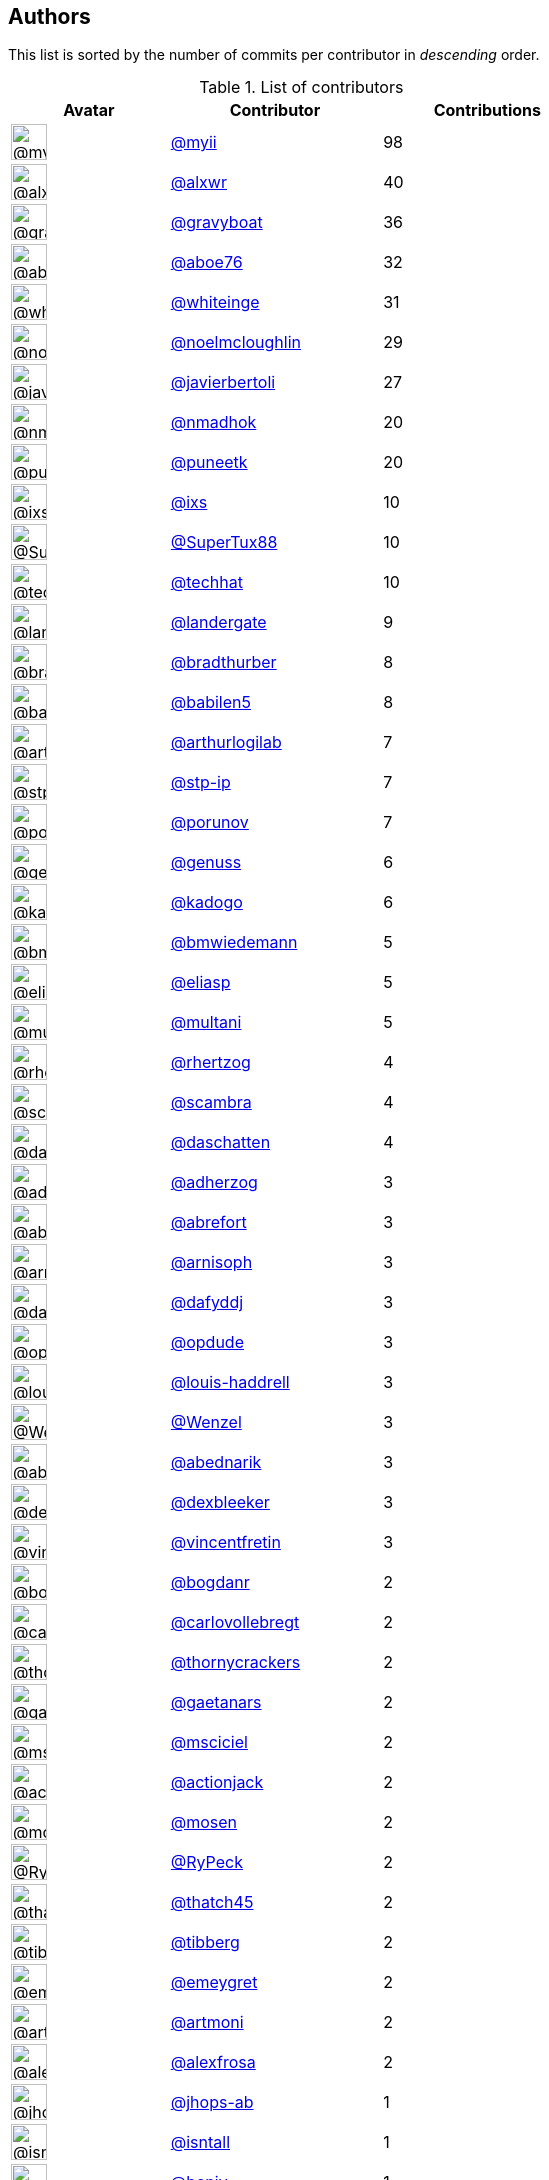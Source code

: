 Authors
-------

This list is sorted by the number of commits per contributor in
_descending_ order.

.List of contributors
[format="psv", separator="|", options="header", cols="^.<30a,<.<40a,^.<40d", width="100"]
|===
^.^|Avatar
<.^|Contributor
^.^|Contributions

|image::https://avatars.githubusercontent.com/u/10231489?v=4[@myii,36,36]
|https://github.com/myii[@myii^]
|98 
|image::https://avatars.githubusercontent.com/u/1920805?v=4[@alxwr,36,36]
|https://github.com/alxwr[@alxwr^]
|40 

|image::https://avatars.githubusercontent.com/u/1396878?v=4[@gravyboat,36,36]
|https://github.com/gravyboat[@gravyboat^]
|36 
|image::https://avatars.githubusercontent.com/u/1800660?v=4[@aboe76,36,36]
|https://github.com/aboe76[@aboe76^]
|32 

|image::https://avatars.githubusercontent.com/u/91293?v=4[@whiteinge,36,36]
|https://github.com/whiteinge[@whiteinge^]
|31 
|image::https://avatars.githubusercontent.com/u/13322818?v=4[@noelmcloughlin,36,36]
|https://github.com/noelmcloughlin[@noelmcloughlin^]
|29 

|image::https://avatars.githubusercontent.com/u/242396?v=4[@javierbertoli,36,36]
|https://github.com/javierbertoli[@javierbertoli^]
|27 
|image::https://avatars.githubusercontent.com/u/3374962?v=4[@nmadhok,36,36]
|https://github.com/nmadhok[@nmadhok^]
|20 

|image::https://avatars.githubusercontent.com/u/528061?v=4[@puneetk,36,36]
|https://github.com/puneetk[@puneetk^]
|20 
|image::https://avatars.githubusercontent.com/u/214768?v=4[@ixs,36,36]
|https://github.com/ixs[@ixs^]
|10 

|image::https://avatars.githubusercontent.com/u/458548?v=4[@SuperTux88,36,36]
|https://github.com/SuperTux88[@SuperTux88^]
|10 
|image::https://avatars.githubusercontent.com/u/287147?v=4[@techhat,36,36]
|https://github.com/techhat[@techhat^]
|10 

|image::https://avatars.githubusercontent.com/u/904839?v=4[@landergate,36,36]
|https://github.com/landergate[@landergate^]
|9 
|image::https://avatars.githubusercontent.com/u/3045456?v=4[@bradthurber,36,36]
|https://github.com/bradthurber[@bradthurber^]
|8 

|image::https://avatars.githubusercontent.com/u/117961?v=4[@babilen5,36,36]
|https://github.com/babilen5[@babilen5^]
|8 
|image::https://avatars.githubusercontent.com/u/445200?v=4[@arthurlogilab,36,36]
|https://github.com/arthurlogilab[@arthurlogilab^]
|7 

|image::https://avatars.githubusercontent.com/u/3768412?v=4[@stp-ip,36,36]
|https://github.com/stp-ip[@stp-ip^]
|7 
|image::https://avatars.githubusercontent.com/u/17673243?v=4[@porunov,36,36]
|https://github.com/porunov[@porunov^]
|7 

|image::https://avatars.githubusercontent.com/u/3119969?v=4[@genuss,36,36]
|https://github.com/genuss[@genuss^]
|6 
|image::https://avatars.githubusercontent.com/u/5759396?v=4[@kadogo,36,36]
|https://github.com/kadogo[@kadogo^]
|6 

|image::https://avatars.githubusercontent.com/u/637990?v=4[@bmwiedemann,36,36]
|https://github.com/bmwiedemann[@bmwiedemann^]
|5 
|image::https://avatars.githubusercontent.com/u/48491?v=4[@eliasp,36,36]
|https://github.com/eliasp[@eliasp^]
|5 

|image::https://avatars.githubusercontent.com/u/65311?v=4[@multani,36,36]
|https://github.com/multani[@multani^]
|5 
|image::https://avatars.githubusercontent.com/u/1013915?v=4[@rhertzog,36,36]
|https://github.com/rhertzog[@rhertzog^]
|4 

|image::https://avatars.githubusercontent.com/u/20515?v=4[@scambra,36,36]
|https://github.com/scambra[@scambra^]
|4 
|image::https://avatars.githubusercontent.com/u/2094680?v=4[@daschatten,36,36]
|https://github.com/daschatten[@daschatten^]
|4 

|image::https://avatars.githubusercontent.com/u/1744181?v=4[@adherzog,36,36]
|https://github.com/adherzog[@adherzog^]
|3 
|image::https://avatars.githubusercontent.com/u/2192630?v=4[@abrefort,36,36]
|https://github.com/abrefort[@abrefort^]
|3 

|image::https://avatars.githubusercontent.com/u/1507504?v=4[@arnisoph,36,36]
|https://github.com/arnisoph[@arnisoph^]
|3 
|image::https://avatars.githubusercontent.com/u/4195158?v=4[@dafyddj,36,36]
|https://github.com/dafyddj[@dafyddj^]
|3 

|image::https://avatars.githubusercontent.com/u/312493?v=4[@opdude,36,36]
|https://github.com/opdude[@opdude^]
|3 
|image::https://avatars.githubusercontent.com/u/10925856?v=4[@louis-haddrell,36,36]
|https://github.com/louis-haddrell[@louis-haddrell^]
|3 

|image::https://avatars.githubusercontent.com/u/964610?v=4[@Wenzel,36,36]
|https://github.com/Wenzel[@Wenzel^]
|3 
|image::https://avatars.githubusercontent.com/u/228723?v=4[@abednarik,36,36]
|https://github.com/abednarik[@abednarik^]
|3 

|image::https://avatars.githubusercontent.com/u/12513495?v=4[@dexbleeker,36,36]
|https://github.com/dexbleeker[@dexbleeker^]
|3 
|image::https://avatars.githubusercontent.com/u/112249?v=4[@vincentfretin,36,36]
|https://github.com/vincentfretin[@vincentfretin^]
|3 

|image::https://avatars.githubusercontent.com/u/1079875?v=4[@bogdanr,36,36]
|https://github.com/bogdanr[@bogdanr^]
|2 
|image::https://avatars.githubusercontent.com/u/11229682?v=4[@carlovollebregt,36,36]
|https://github.com/carlovollebregt[@carlovollebregt^]
|2 

|image::https://avatars.githubusercontent.com/u/4313010?v=4[@thornycrackers,36,36]
|https://github.com/thornycrackers[@thornycrackers^]
|2 
|image::https://avatars.githubusercontent.com/u/29622411?v=4[@gaetanars,36,36]
|https://github.com/gaetanars[@gaetanars^]
|2 

|image::https://avatars.githubusercontent.com/u/7060082?v=4[@msciciel,36,36]
|https://github.com/msciciel[@msciciel^]
|2 
|image::https://avatars.githubusercontent.com/u/485400?v=4[@actionjack,36,36]
|https://github.com/actionjack[@actionjack^]
|2 

|image::https://avatars.githubusercontent.com/u/316108?v=4[@mosen,36,36]
|https://github.com/mosen[@mosen^]
|2 
|image::https://avatars.githubusercontent.com/u/1244954?v=4[@RyPeck,36,36]
|https://github.com/RyPeck[@RyPeck^]
|2 

|image::https://avatars.githubusercontent.com/u/507599?v=4[@thatch45,36,36]
|https://github.com/thatch45[@thatch45^]
|2 
|image::https://avatars.githubusercontent.com/u/19413421?v=4[@tibberg,36,36]
|https://github.com/tibberg[@tibberg^]
|2 

|image::https://avatars.githubusercontent.com/u/15383526?v=4[@emeygret,36,36]
|https://github.com/emeygret[@emeygret^]
|2 
|image::https://avatars.githubusercontent.com/u/3609179?v=4[@artmoni,36,36]
|https://github.com/artmoni[@artmoni^]
|2 

|image::https://avatars.githubusercontent.com/u/5512529?v=4[@alexfrosa,36,36]
|https://github.com/alexfrosa[@alexfrosa^]
|2 
|image::https://avatars.githubusercontent.com/u/20859482?v=4[@jhops-ab,36,36]
|https://github.com/jhops-ab[@jhops-ab^]
|1 

|image::https://avatars.githubusercontent.com/u/7612102?v=4[@isntall,36,36]
|https://github.com/isntall[@isntall^]
|1 
|image::https://avatars.githubusercontent.com/u/863137?v=4[@benjy,36,36]
|https://github.com/benjy[@benjy^]
|1 

|image::https://avatars.githubusercontent.com/u/20441?v=4[@iggy,36,36]
|https://github.com/iggy[@iggy^]
|1 
|image::https://avatars.githubusercontent.com/u/47893434?v=4[@chorne-togetherwork,36,36]
|https://github.com/chorne-togetherwork[@chorne-togetherwork^]
|1 

|image::https://avatars.githubusercontent.com/u/130219?v=4[@corywright,36,36]
|https://github.com/corywright[@corywright^]
|1 
|image::https://avatars.githubusercontent.com/u/1233212?v=4[@baby-gnu,36,36]
|https://github.com/baby-gnu[@baby-gnu^]
|1 

|image::https://avatars.githubusercontent.com/u/1640672?v=4[@ev0rtex,36,36]
|https://github.com/ev0rtex[@ev0rtex^]
|1 
|image::https://avatars.githubusercontent.com/u/42472863?v=4[@dimitry-unified-streaming,36,36]
|https://github.com/dimitry-unified-streaming[@dimitry-unified-streaming^]
|1

|image::https://avatars.githubusercontent.com/u/1194646?v=4[@fintanmm,36,36]
|https://github.com/fintanmm[@fintanmm^]
|1 
|image::https://avatars.githubusercontent.com/u/215487?v=4[@fcrozat,36,36]
|https://github.com/fcrozat[@fcrozat^]
|1 

|image::https://avatars.githubusercontent.com/u/38090329?v=4[@genaumann,36,36]
|https://github.com/genaumann[@genaumann^]
|1 
|image::https://avatars.githubusercontent.com/u/41886?v=4[@jbouse,36,36]
|https://github.com/jbouse[@jbouse^]
|1 

|image::https://avatars.githubusercontent.com/u/377632?v=4[@jerrykan,36,36]
|https://github.com/jerrykan[@jerrykan^]
|1 
|image::https://avatars.githubusercontent.com/u/3703806?v=4[@jcristau,36,36]
|https://github.com/jcristau[@jcristau^]
|1 

|image::https://avatars.githubusercontent.com/u/5655231?v=4[@kpostrup,36,36]
|https://github.com/kpostrup[@kpostrup^]
|1 
|image::https://avatars.githubusercontent.com/u/783794?v=4[@morsik,36,36]
|https://github.com/morsik[@morsik^]
|1 

|image::https://avatars.githubusercontent.com/u/22311?v=4[@madssj,36,36]
|https://github.com/madssj[@madssj^]
|1 
|image::https://avatars.githubusercontent.com/u/201711?v=4[@mariusvw,36,36]
|https://github.com/mariusvw[@mariusvw^]
|1 

|image::https://avatars.githubusercontent.com/u/1106959?v=4[@mpeeters,36,36]
|https://github.com/mpeeters[@mpeeters^]
|1 
|image::https://avatars.githubusercontent.com/u/7139195?v=4[@xenophonf,36,36]
|https://github.com/xenophonf[@xenophonf^]
|1 

|image::https://avatars.githubusercontent.com/u/393545?v=4[@mshade,36,36]
|https://github.com/mshade[@mshade^]
|1 
|image::https://avatars.githubusercontent.com/u/1829924?v=4[@fujexo,36,36]
|https://github.com/fujexo[@fujexo^]
|1 

|image::https://avatars.githubusercontent.com/u/219695?v=4[@rmoorman,36,36]
|https://github.com/rmoorman[@rmoorman^]
|1 
|image::https://avatars.githubusercontent.com/u/1647923?v=4[@robruma,36,36]
|https://github.com/robruma[@robruma^]
|1 

|image::https://avatars.githubusercontent.com/u/1554646?v=4[@doublerr,36,36]
|https://github.com/doublerr[@doublerr^]
|1 
|image::https://avatars.githubusercontent.com/u/3667731?v=4[@netzvieh,36,36]
|https://github.com/netzvieh[@netzvieh^]
|1 

|image::https://avatars.githubusercontent.com/u/4156131?v=4[@skylerberg,36,36]
|https://github.com/skylerberg[@skylerberg^]
|1 
|image::https://avatars.githubusercontent.com/u/326786?v=4[@wido,36,36]
|https://github.com/wido[@wido^]
|1 

|image::https://avatars.githubusercontent.com/u/751889?v=4[@Yoda-BZH,36,36]
|https://github.com/Yoda-BZH[@Yoda-BZH^]
|1 
|image::https://avatars.githubusercontent.com/u/9978732?v=4[@abehling,36,36]
|https://github.com/abehling[@abehling^]
|1 

|image::https://avatars.githubusercontent.com/u/1021809?v=4[@ardin,36,36]
|https://github.com/ardin[@ardin^]
|1 
|image::https://avatars.githubusercontent.com/u/17029228?v=4[@mcarlton00,36,36]
|https://github.com/mcarlton00[@mcarlton00^]
|1 

|image::https://avatars.githubusercontent.com/u/924183?v=4[@mschiff,36,36]
|https://github.com/mschiff[@mschiff^]
|1 
|image::https://avatars.githubusercontent.com/u/2869?v=4[@nigelsim,36,36]
|https://github.com/nigelsim[@nigelsim^]
|1 

|image::https://avatars.githubusercontent.com/u/55587680?v=4[@srse,36,36]
|https://github.com/srse[@srse^]
|1 
|image::https://avatars.githubusercontent.com/u/46799934?v=4[@sticky-note,36,36]
|https://github.com/sticky-note[@sticky-note^]
|1 

|image::https://avatars.githubusercontent.com/u/18380701?v=4[@tsenay,36,36]
|https://github.com/tsenay[@tsenay^]
|1 
|image::https://avatars.githubusercontent.com/u/2089076?v=4[@ze42,36,36]
|https://github.com/ze42[@ze42^]
|1
|===

'''''

Auto-generated by a https://github.com/myii/maintainer[forked version^]
of https://github.com/gaocegege/maintainer[gaocegege/maintainer^] on
2021-05-08.
